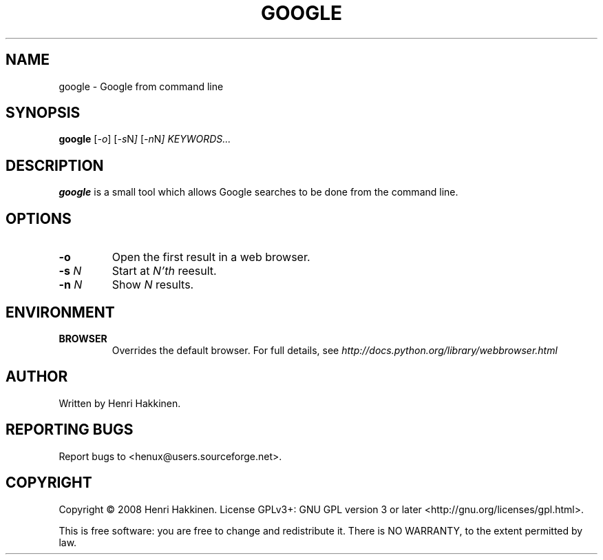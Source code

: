 .TH "GOOGLE" "1" "October 2008" "Version 20081014" "User Commands"
.SH NAME
google \- Google from command line
.SH SYNOPSIS
.B google
.RI [ -o ]
.RI [ -s N ]
.RI [ -n N ]
.I KEYWORDS...
.SH DESCRIPTION
.B google
is a small tool which allows Google searches to be done from the command line.
.SH OPTIONS
.TP
.B \-o
Open the first result in a web browser.
.TP
.BI \-s " N"
Start at
.I N'th
reesult.
.TP
.BI \-n " N"
Show
.I N
results.
.SH ENVIRONMENT
.TP
.BI BROWSER
Overrides the default browser. For full details, see
.I http://docs.python.org/library/webbrowser.html
.
.SH AUTHOR
Written by Henri Hakkinen.
.SH REPORTING BUGS
Report bugs to <henux@users.sourceforge.net>.
.SH COPYRIGHT
Copyright \(co 2008 Henri Hakkinen.
License GPLv3+: GNU GPL version 3 or later <http://gnu.org/licenses/gpl.html>.
.PP
This is free software: you are free to change and redistribute it.
There is NO WARRANTY, to the extent permitted by law.
